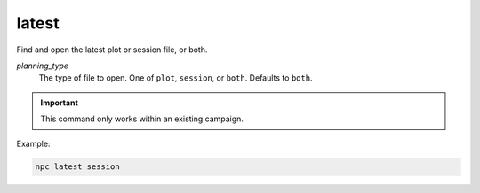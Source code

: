 .. _cli_latest:

latest
=============

Find and open the latest plot or session file, or both.

*planning_type*
    The type of file to open. One of ``plot``, ``session``, or ``both``. Defaults to ``both``.

.. important::

    This command only works within an existing campaign.

Example:

.. code:: sh

    npc latest session
